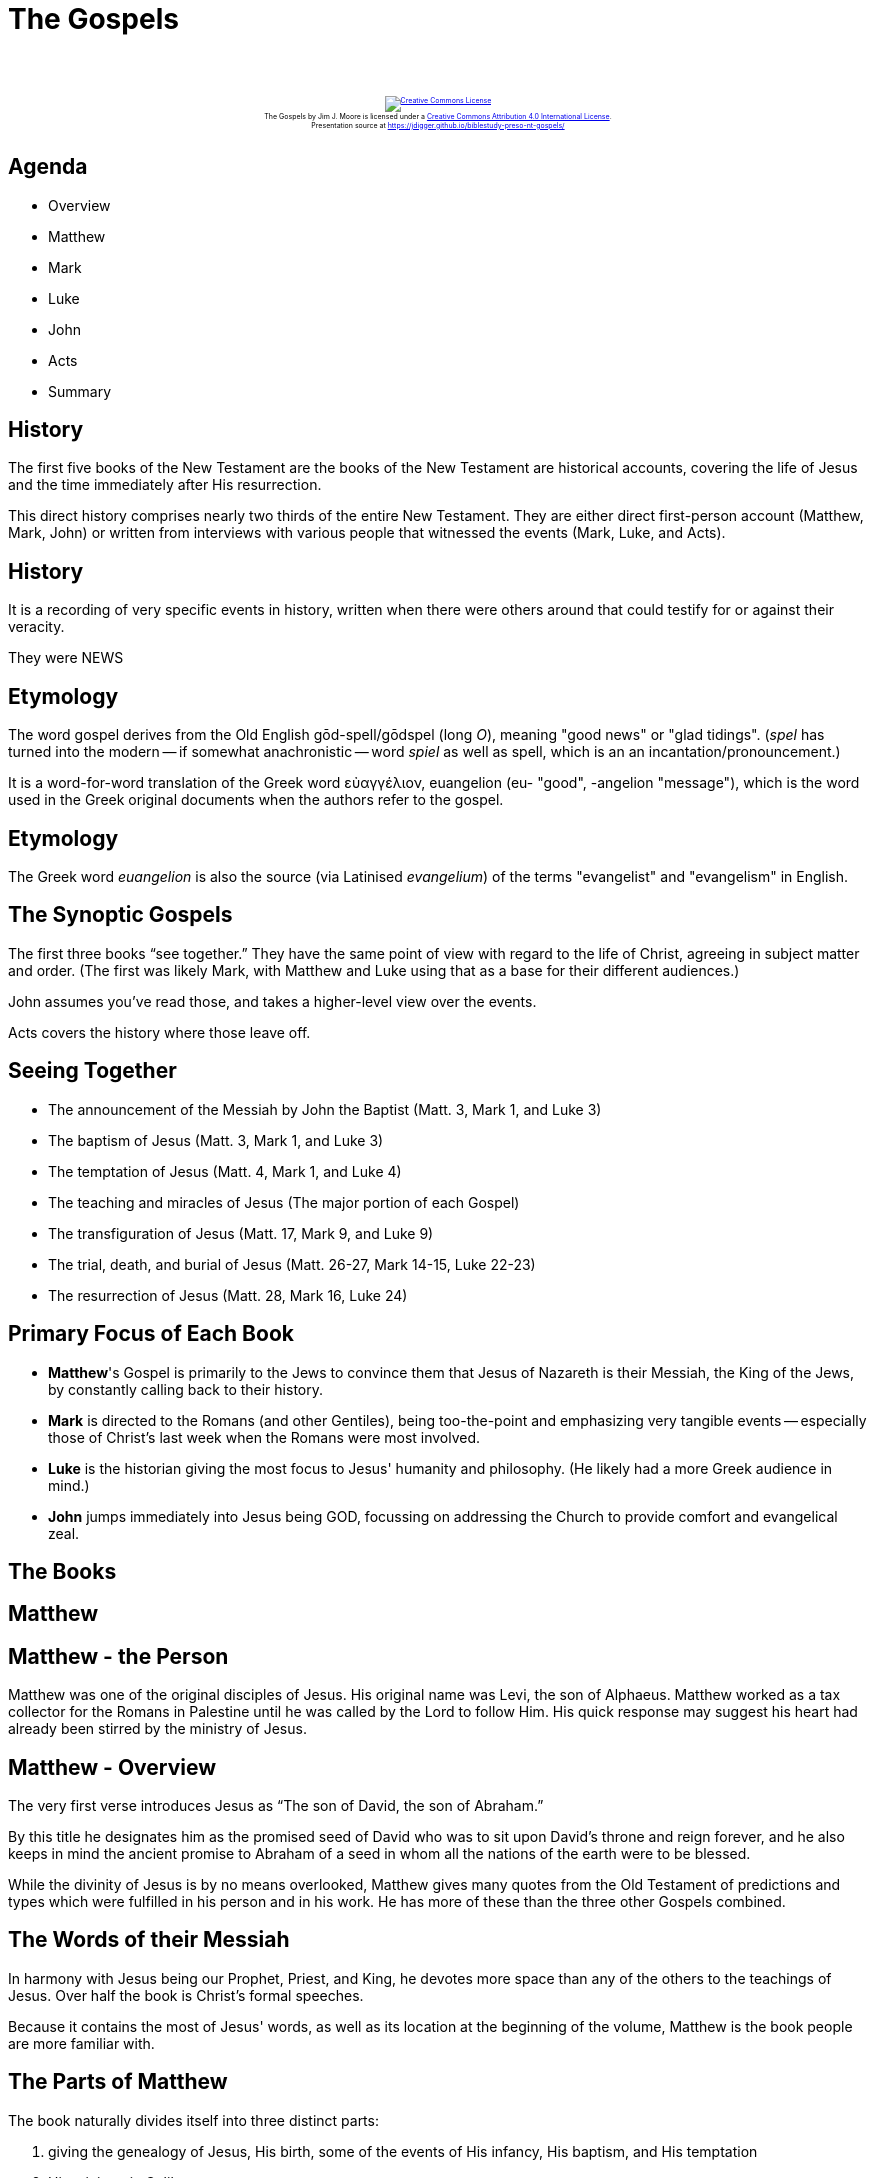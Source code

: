 [%notitle]
= The Gospels
:imagesdir: images
:icons: font
:revealjs_width: "1200"
:revealjs_height: "768"
:revealjs_minScale: 0.2
:revealjs_maxScale: 2.0
:customcss: ./preso.css
:revealjs_theme: simple
:revealjs_history: true
:revealjs_transition: none
// :revealjs_controls: false

++++
<br/><br/><div class="content" style="display: flex; text-align: center;">
<p style="font-size: 0.5em; width: 100%"><a rel="license" href="http://creativecommons.org/licenses/by/4.0/">
<img alt="Creative Commons License" style="border-width:0" src="https://i.creativecommons.org/l/by/4.0/88x31.png" /></a>
<br /><span xmlns:dct="http://purl.org/dc/terms/" property="dct:title">The Gospels</span> by
<span xmlns:cc="http://creativecommons.org/ns#" property="cc:attributionName">Jim J. Moore</span> is licensed under
a <a rel="license" href="http://creativecommons.org/licenses/by/4.0/">Creative Commons Attribution 4.0 International License</a>.<br />
Presentation source at <a xmlns:dct="http://purl.org/dc/terms/" href="https://jdigger.github.io/biblestudy-preso-nt-gospels/" rel="dct:source">https://jdigger.github.io/biblestudy-preso-nt-gospels/</a></p></div>
++++


== Agenda

* Overview
* Matthew
* Mark
* Luke
* John
* Acts
* Summary


== History

The first five books of the New Testament are the books of the New Testament are historical accounts, covering the life of Jesus and the time immediately after His resurrection.

This direct history comprises nearly two thirds of the entire New Testament. They are either direct first-person account (Matthew, Mark, John) or written from interviews with various people that witnessed the events (Mark, Luke, and Acts).

== History

It is a recording of very specific events in history, written when there were others around that could testify for or against their veracity.

They were NEWS


== Etymology

The word gospel derives from the Old English gōd-spell/gōdspel (long _O_), meaning "good news" or "glad tidings". (_spel_ has turned into the modern -- if somewhat anachronistic -- word _spiel_ as well as spell, which is an an incantation/pronouncement.)

It is a word-for-word translation of the Greek word εὐαγγέλιον, euangelion (eu- "good", -angelion "message"), which is the word used in the Greek original documents when the authors refer to the gospel.

== Etymology

The Greek word _euangelion_ is also the source (via Latinised _evangelium_) of the terms "evangelist" and "evangelism" in English.

== The Synoptic Gospels

The first three books "`see together.`" They have the same point of view with regard to the life of Christ, agreeing in subject matter and order. (The first was likely Mark, with Matthew and Luke using that as a base for their different audiences.)

John assumes you've read those, and takes a higher-level view over the events.

Acts covers the history where those leave off.

== Seeing Together

* The announcement of the Messiah by John the Baptist (Matt. 3, Mark 1, and Luke 3)
* The baptism of Jesus (Matt. 3, Mark 1, and Luke 3)
* The temptation of Jesus (Matt. 4, Mark 1, and Luke 4)
* The teaching and miracles of Jesus (The major portion of each Gospel)
* The transfiguration of Jesus (Matt. 17, Mark 9, and Luke 9)
* The trial, death, and burial of Jesus (Matt. 26-27, Mark 14-15, Luke 22-23)
* The resurrection of Jesus (Matt. 28, Mark 16, Luke 24)


== Primary Focus of Each Book

* **Matthew**'s Gospel is primarily to the Jews to convince them that Jesus of Nazareth is their Messiah, the King of the Jews, by constantly calling back to their history.
* **Mark** is directed to the Romans (and other Gentiles), being too-the-point and emphasizing very tangible events -- especially those of Christ's last week when the Romans were most involved.
* **Luke** is the historian giving the most focus to Jesus' humanity and philosophy. (He likely had a more Greek audience in mind.)
* **John** jumps immediately into Jesus being GOD, focussing on addressing the Church to provide comfort and evangelical zeal.



== The Books


== Matthew

== Matthew - the Person

Matthew was one of the original disciples of Jesus. His original name was Levi, the son of Alphaeus. Matthew worked as a tax collector for the Romans in Palestine until he was called by the Lord to follow Him. His quick response may suggest his heart had already been stirred by the ministry of Jesus.

== Matthew - Overview

The very first verse introduces Jesus as "`The son of David, the son of Abraham.`"

By this title he designates him as the promised seed of David who was to sit upon David's throne and reign forever, and he also keeps in mind the ancient promise to Abraham of a seed in whom all the nations of the earth were to be blessed.

While the divinity of Jesus is by no means overlooked, Matthew gives many quotes from the Old Testament of predictions and types which were fulfilled in his person and in his work. He has more of these than the three other Gospels combined.

== The Words of their Messiah

In harmony with Jesus being our Prophet, Priest, and King, he devotes more space than any of the others to the teachings of Jesus. Over half the book is Christ's formal speeches.

[.smaller]
Because it contains the most of Jesus' words, as well as its location at the beginning of the volume, Matthew is the book people are more familiar with.

== The Parts of Matthew

The book naturally divides itself into three distinct parts:

1. giving the genealogy of Jesus, His birth, some of the events of His infancy, His baptism, and His temptation
2. His ministry in Galilee
3. the events from his departure out of Galilee until His resurrection from the dead

== Matthew - Some Key Verses

[quote.bible]
https://www.biblegateway.com/passage/?search=Matthew+1%3A20-23&version=NIV[Matt 1:20-23] But after he had considered this, an angel of the Lord appeared to him in a dream and said, "`Joseph son of David, do not be afraid to take Mary home as your wife, because what is conceived in her is from the Holy Spirit. She will give birth to a son, and you are to give him the name Jesus, because he will save his people from their sins.`" All this took place to fulfill what the Lord had said through the prophet: "`The virgin will conceive and give birth to a son, and they will call him Immanuel`" (which means "`God with us`").

[quote.bible]
https://www.biblegateway.com/passage/?search=Matthew+5%3A17&version=NIV[Matt 5:17] "`Do not think that I have come to abolish the Law or the Prophets; I have not come to abolish them but to fulfill them.`"

== Matthew - Some Key Verses

[quote.bible]
--
https://www.biblegateway.com/passage/?search=Matthew+16%3A15-19&version=NIV[Matt 16:15-19] "`But what about you?`" he asked. "`Who do you say I am?`"

Simon Peter answered, "`You are the Messiah, the Son of the living God.`"

Jesus replied, "`Blessed are you, Simon son of Jonah, for this was not revealed to you by flesh and blood, but by my Father in heaven. And I tell you that you are Peter, and on this rock I will build my church, and the gates of Hades will not overcome it. I will give you the keys of the kingdom of heaven; whatever you bind on earth will be bound in heaven, and whatever you loose on earth will be loosed in heaven.`"
--

== Matthew - Some Key Verses

[quote.bible]
https://www.biblegateway.com/passage/?search=Matthew+28%3A18-20&version=NIV[Matt 28:18-20] Then Jesus came to them and said, "`All authority in heaven and on earth has been given to me. Therefore go and make disciples of all nations, baptizing them in the name of the Father and of the Son and of the Holy Spirit, and teaching them to obey everything I have commanded you. And surely I am with you always, to the very end of the age.`"

== Matthew - Key Chapters

Chapter 1 introduces the genealogy and birth of Jesus as son of David, son of Abraham. He also shows the miraculous work of the Spirit, with Joseph being the legal father by adoption, but not "`by the flesh.`"

Chapter 12 shows the turning point when the religious leaders formally reject Jesus as their Messiah by attributing His miraculous power to Satan. With this, Jesus began to speak in parables to hide truth from the unresponsive, and more time is given to His disciples.






== Mark

== Mark - the Person

While this gospel was written by Mark, it is also Peter's gospel, who was very close to him (referring to Mark as his "`son`" in 1 Peter 5:13).

It was clearly Peter that provided most of the first-hand information for the book.

While Mark was not an apostle, he was the son of a woman in Jerusalem named Mary, whose house was a place of resort for the disciples. He was also Barnabas' cousin (Colossians 4:10). While he backed out of Paul's first missionary journey, he later became an important missionary with Paul.

== Mark - Purpose

Mark introduces Jesus in the first line of his book with "`The beginning of the gospel of Jesus Christ, the Son of God.`" His main purpose was to prove Jesus' divinity, and what He would use that power for...

== Mark - Audience

Mark was writing with a missionary focus to the Romans and other Gentiles.

The shortest of the Gospels, it could be reasonably read in a single sitting, or read aloud to a group of people.

== Mark - The Work of Christ

He focusses heavily on Jesus' _**actions**_. Not only does Mark have the most miracles, but he uses of the Greek _euqus_ ("`immediately, at once,`" or "`then, so then,`") some 42 times in this Gospel.

== Mark - The Purpose of Jesus' Power

All of this leads to the clear picture of Jesus as being powerful, divine, and a man of action -- the very incarnation of power.

That would certainly raise the interest of his Roman audience.

And Jesus used all that power to be always in service, including to be executed in our place.


== The Parts of Mark

1. Jesus is in Galilee, speaking about being the New King (1:1-3:6), a New Kingdom (3:7-6:6), and establishing a New Order (6:7-8:21)
2. as they start heading to Jerusalem, Jesus predicts His death three times
3. Jesus enters Jerusalem as its king, willingly suffers betrayal upon betrayal and mockery, stood silent before the Romans, executed, and an angel testifying to His resurrection


== Mark 8

There is pivotal event that clearly brings about a change in the content and course of the ministry of Jesus: the confession of Peter. Before then He was validating His divinity, but now He is clearly marching to the cross.

[%notitle]
== Mark 8

[quote.bible]
--
https://www.biblegateway.com/passage/?search=Mark+8%3A27-34&version=NIV[Mark 8:27-34] On the way he asked them, "`Who do people say I am?`" They replied, "`Some say John the Baptist; others say Elijah; and still others, one of the prophets.`"

"`But what about you?`" he asked. "`Who do you say I am?`"

Peter answered, "`You are the Messiah.`"

Jesus warned them not to tell anyone about him...
--

[%notitle]
== Mark 8

[quote.bible]
--
...He then began to teach them that the Son of Man must suffer many things and be rejected by the elders, the chief priests and the teachers of the law, and that he must be killed and after three days rise again. He spoke plainly about this, and Peter took him aside and began to rebuke him.

But when Jesus turned and looked at his disciples, he rebuked Peter. "`Get behind me, Satan!`" he said. "`You do not have in mind the concerns of God, but merely human concerns.`"

Then he called the crowd to him along with his disciples and said: "`Whoever wants to be my disciple must deny themselves and take up their cross and follow me.`"
--



== Luke

== Luke - The Person

We learn about Luke from Paul in his letter to the Colossians: that Luke was a physician, and not of "`of the circumcision,`" so almost certainly a Gentile.

[.smaller]
That would make Luke the only Gentile author of Scripture, hinting at one of the fundamental changes of the New Testament Church.

Luke went with Paul in missionary work, and he was with Paul at the time of the Apostle's martyrdom (2 Tim. 4:11).

== Luke - Audience

As his book is addressed to "`Theophilus`", whose name is a Greek word, it appears that he intended it primarily for Greek readers. He addresses Theophilus by the title "`most excellent`", the usual Greek form of address to a man of high rank in the political world. Luke's use of the Greek language is far cleaner and sophisticated than the others, reflecting his training and social circles.

== Luke - Researched

Luke states that his own work was stimulated by the work of others (1:1), that he consulted eyewitnesses (1:2), and that he sifted and arranged the information (1:3) under the guidance of the Holy Spirit to instruct Theophilus in the historical reliability of the faith (1:4).

This is a carefully researched and documented writing.

== Luke - Audience Accessability

Luke clearly felt responsible to write his two-volume account (this book and Acts) so that it would be accessible to Gentile readers. He translates Aramaic terms with Greek words, and explains Jewish customs and geography to make his Gospel more intelligible to his original readers.

[.smaller]
Which his modern-day readers are very thankful for as well!

== Luke - Challenges?

While Luke covers many of the same events as Matthew and Mark, quite a few of the details are different. This has very often caused enemies of the Gospel to charge him with contradicting the others, and therefore at least one of them is in error.

These range from silly little "`gotchas`" like "`is it six days or eight before the Mount of Transfiguration?`" to extremely prominent New Testament "`scholars`" making ludicrous claims in seminaries and popular media.

[.smaller]
--
For example, Dr. Bart D. Ehrman -- who graduated _magna cum laude_ from Princeton Theological Seminary with his MDiv and PhD, has six New York Times bestsellers, and three college textbooks -- went on The Colbert Report right before Good Friday to inform everyone that clearly there are errors in the Bible. "`In Mark's Gospel, for example, Jesus goes to His death in deep agony, over what's happening to him, and doesn't seem to understand why it's happening to Him... [but] when you read Luke's Gospel, He's not in agony at all.`"

Apparently Ehrman didn't read Luke's accounts of the Last Supper, or how in Gethsemane "`And being in anguish, he prayed more earnestly, and his sweat was like drops of blood falling to the ground.`" (Luke 22:44)
--

== Luke - Opportunities

A much more responsible reading, of course, shows that Luke is filling in information and emphasizing certain things that the others didn't because he has a different audience. We get a much more beautiful and rich account of our Savior's life, death, and teachings because of it.

This is especially true as we do the work to figure out how all of the Gospel accounts show the deep and complex ways of understanding what happened.

== Luke - The First Part

The first part of Luke's gospel, like Matthew's, is devoted to the infancy and the early life of Jesus, concluding with his temptation. The amount of space which he gives to it about the same as Matthew's, but he fills it with incidents nearly all of which are different from those given by Matthew.

In order to learn all we can about this part of our Lord's life, we have to study the first part of Luke and that of Matthew together.

== Luke - The Second Part

In the second part, Luke gives his attention, like Matthew and Mark, to the ministry of Jesus in Galilee, saying nothing about some visits to Jerusalem which we know from John's Gospel were made during this period. This part extends from Luke 4:14 to Luke 9:62, less space than is given it by either Matthew or Mark. Then follows the part of Luke in which he gives the most new information, and the whole of it is both instructive and charming. It includes chapters ten to eighteen, more than either of the other parts. His last, or fourth part, like that of the other two Gospels, is devoted to the closing scenes of the last six months, and it includes his last six chapters.

== Luke - Purpose

Luke is the most comprehensive and longest of the Gospels. It presents the Savior as the Son of Man: the Perfect Man who came to seek and save the lost (19:10).

In Luke we see Him as the Son of Man, meeting Man's needs, a perfect man among men, chosen from men (going back to Adam in 3:38), tested among men (in the temple 2:40-52), and supremely qualified to be the Savior and High Priest (at His Baptism with the Father and Spirit in 3:21).

So in Jesus we have One who is perfect manhood -- physically, mentally, and spiritually -- full of compassion, reconciling Man to God.


== John

== John - The Person

John was the son of Zebedee and brother of James. Jesus named John and James, "`Sons of Thunder`" (Mark 3:17).
 
Salome, his mother, served Jesus in Galilee and was present at His crucifixion (Mark 15:40-41).
 
== John - The Beloved

He is usually identified as "`the beloved disciple`" (13:23; 18:15, 16; 19:26-27), and was one of three Christ took with Him to the Mount of Transfiguration (Matt. 17:1).
 
He was closely associated with Peter, and after the ascension of Christ, John became one whom Paul identified as the "`pillars`" of the Church (Gal. 2:9).

== John - Purpose

[quote.bible]
https://www.biblegateway.com/passage/?search=John+20%3A30-31&version=NKJV[John 20:30-31] And truly Jesus did many other signs in the presence of His disciples, which are not written in this book; but these are written that you may believe that Jesus is the Christ, the Son of God, and that believing you may have life in His name.

== John - Approach

John's gospel was the last one to be written, after the other Gospels were in circulation, and likely after the Temple had been destroyed. We don't know if he had read all three of the Synoptic Gospels, but he certainly had read at least one.

He carefully avoided repeating what the others had written, so that he has very few events in common with them. When he does overlap, he gives details which they had omitted.

== John - Theme

[quote.bible]
https://www.biblegateway.com/passage/?search=John+1%3A1-5&version=NIV[John 1:1-5] In the beginning was the Word, and the Word was with God, and the Word was God. He was with God in the beginning. Through him all things were made; without him nothing was made that has been made. In him was life, and that life was the light of all mankind. The light shines in the darkness, and the darkness has not overcome it.

John takes a much bigger-picture view of things, helping not only to further contextualize the other Gospels, but also to give perspective on how drastically his readers' lives and understanding of the world was being turned upside down.

== John - Helping Us Place Things

John's is the only Gospel which is chronological throughout. By counting the feasts of the Jews which Christ attended, all of which are mentioned in this Gospel, we learn that there were three years from the visit to Jerusalem mentioned in the second chapter, to the one at which he was crucified.

== John - Some Key Verses

[quote.bible]
https://www.biblegateway.com/passage/?search=John+1%3A11-13&version=NIV[John 1:11-13] He came to that which was his own, but his own did not receive him. Yet to all who did receive him, to those who believed in his name, he gave the right to become children of God -- children born not of natural descent, nor of human decision or a husband's will, but born of God.

[quote.bible]
https://www.biblegateway.com/passage/?search=John+1%3A14&version=NKJV[John 1:14] And the Word became flesh and dwelt among us, and we beheld His glory, the glory as of the only begotten of the Father, full of grace and truth.

[%notitle]
== John - Some Key Verses 2

[quote.bible]
https://www.biblegateway.com/passage/?search=John+3%3A16-18&version=NKJV[John 3:16-18] For God so loved the world that He gave His only begotten Son, that whoever believes in Him should not perish but have everlasting life. For God did not send His Son into the world to condemn the world, but that the world through Him might be saved. He who believes in Him is not condemned; but he who does not believe is condemned already, because he has not believed in the name of the only begotten Son of God.

== John - I AM

John records Jesus' seven "`I AM`" statements made by Jesus and recorded in John's Gospel.

These seven statements are: I am the bread of life (6:35), I am the light of the world (8:12), I am the gate (10:7, 9), I am the good shepherd (10:11, 14), I am the resurrection and the life (11:25), I am the way, the truth, and the life (14:6), I am the true vine (15:1, 5).

On certain occasions, Jesus equates Himself with the Old Testament "`I AM`" or Yahweh (see 4:25-26; 8:24, 28, 58; 13:19; 18:5-6, 8). Some of the most crucial affirmations of His deity are found here (1:1; 8:58; 10:30; 14:9; 20:28).

== John - Witnesses To His Divinity

In https://www.biblegateway.com/passage/?search=John+5%3A31-47&version=NIV[John 5:31-47], Jesus is responding to the arguments of His opponents. They were claiming there were no other witnesses to corroborate His testimony. Jesus shows that is not true: there is His Father (vv. 32, 37), there is John the Baptist (v. 33), His miracles (v. 36), the Scriptures (v. 39), and Moses (v. 46).









== Acts of Apostles

a.k.a. 2 Luke

== Acts


== Acts - When It Was Written

While written before well before John, it is listed last because its events cover the 30 years after Christ's Ascension (at the start of the book).

We know it written around 60-62 AD because Luke was with Paul around Rome. We know it couldn't be after then because of major events explicitly not mentioned, such as Nero's persecutions after the great fire in 64 AD, or Paul's death around 67 AD, or the destruction of the temple in 70 AD.

== Acts - Purpose

This wonderfully gives the historical context for the Epistles, especially of Paul, since it follows Paul through most of his ministry.

Whereas Luke's first book shows how Christianity had its roots in Judaism and the work of Christ, how did it become a worldwide religion?

[quote.bible]
https://www.biblegateway.com/passage/?search=Acts+1%3A8&version=NIV[Acts 1:8] "`But you will receive power when the Holy Spirit comes on you; and you will be my witnesses in Jerusalem, and in all Judea and Samaria, and to the ends of the earth.`"



== Summary

We get a deep and rich -- if sometimes frustratingly incomplete -- look into the life and teachings of Jesus, and the growth of the early Church. It is in the Epistles that we will learn much more about "`How, then, shall we live?`"


== Appendix

Heavily indebted to https://bible.org/seriespage/historical-books-new-testament and https://www.biblestudytools.com/resources/guide-to-bible-study/gospels-and-acts.html
